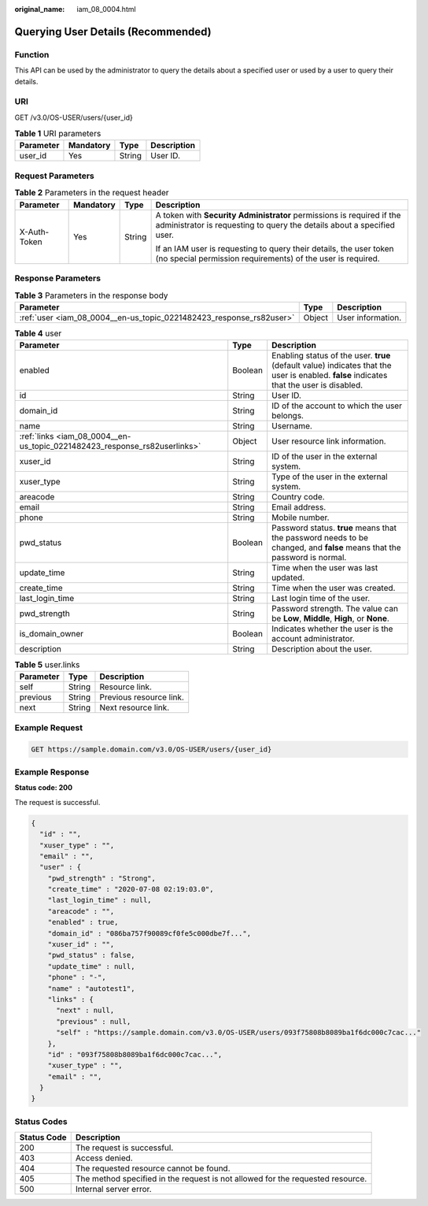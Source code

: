 :original_name: iam_08_0004.html

.. _iam_08_0004:

Querying User Details (Recommended)
===================================

Function
--------

This API can be used by the administrator to query the details about a specified user or used by a user to query their details.

URI
---

GET /v3.0/OS-USER/users/{user_id}

.. table:: **Table 1** URI parameters

   ========= ========= ====== ===========
   Parameter Mandatory Type   Description
   ========= ========= ====== ===========
   user_id   Yes       String User ID.
   ========= ========= ====== ===========

Request Parameters
------------------

.. table:: **Table 2** Parameters in the request header

   +-----------------+-----------------+-----------------+-------------------------------------------------------------------------------------------------------------------------------------------------+
   | Parameter       | Mandatory       | Type            | Description                                                                                                                                     |
   +=================+=================+=================+=================================================================================================================================================+
   | X-Auth-Token    | Yes             | String          | A token with **Security Administrator** permissions is required if the administrator is requesting to query the details about a specified user. |
   |                 |                 |                 |                                                                                                                                                 |
   |                 |                 |                 | If an IAM user is requesting to query their details, the user token (no special permission requirements) of the user is required.               |
   +-----------------+-----------------+-----------------+-------------------------------------------------------------------------------------------------------------------------------------------------+

Response Parameters
-------------------

.. table:: **Table 3** Parameters in the response body

   +---------------------------------------------------------------------+--------+-------------------+
   | Parameter                                                           | Type   | Description       |
   +=====================================================================+========+===================+
   | :ref:`user <iam_08_0004__en-us_topic_0221482423_response_rs82user>` | Object | User information. |
   +---------------------------------------------------------------------+--------+-------------------+

.. _iam_08_0004__en-us_topic_0221482423_response_rs82user:

.. table:: **Table 4** user

   +---------------------------------------------------------------------------+---------+------------------------------------------------------------------------------------------------------------------------------------------+
   | Parameter                                                                 | Type    | Description                                                                                                                              |
   +===========================================================================+=========+==========================================================================================================================================+
   | enabled                                                                   | Boolean | Enabling status of the user. **true** (default value) indicates that the user is enabled. **false** indicates that the user is disabled. |
   +---------------------------------------------------------------------------+---------+------------------------------------------------------------------------------------------------------------------------------------------+
   | id                                                                        | String  | User ID.                                                                                                                                 |
   +---------------------------------------------------------------------------+---------+------------------------------------------------------------------------------------------------------------------------------------------+
   | domain_id                                                                 | String  | ID of the account to which the user belongs.                                                                                             |
   +---------------------------------------------------------------------------+---------+------------------------------------------------------------------------------------------------------------------------------------------+
   | name                                                                      | String  | Username.                                                                                                                                |
   +---------------------------------------------------------------------------+---------+------------------------------------------------------------------------------------------------------------------------------------------+
   | :ref:`links <iam_08_0004__en-us_topic_0221482423_response_rs82userlinks>` | Object  | User resource link information.                                                                                                          |
   +---------------------------------------------------------------------------+---------+------------------------------------------------------------------------------------------------------------------------------------------+
   | xuser_id                                                                  | String  | ID of the user in the external system.                                                                                                   |
   +---------------------------------------------------------------------------+---------+------------------------------------------------------------------------------------------------------------------------------------------+
   | xuser_type                                                                | String  | Type of the user in the external system.                                                                                                 |
   +---------------------------------------------------------------------------+---------+------------------------------------------------------------------------------------------------------------------------------------------+
   | areacode                                                                  | String  | Country code.                                                                                                                            |
   +---------------------------------------------------------------------------+---------+------------------------------------------------------------------------------------------------------------------------------------------+
   | email                                                                     | String  | Email address.                                                                                                                           |
   +---------------------------------------------------------------------------+---------+------------------------------------------------------------------------------------------------------------------------------------------+
   | phone                                                                     | String  | Mobile number.                                                                                                                           |
   +---------------------------------------------------------------------------+---------+------------------------------------------------------------------------------------------------------------------------------------------+
   | pwd_status                                                                | Boolean | Password status. **true** means that the password needs to be changed, and **false** means that the password is normal.                  |
   +---------------------------------------------------------------------------+---------+------------------------------------------------------------------------------------------------------------------------------------------+
   | update_time                                                               | String  | Time when the user was last updated.                                                                                                     |
   +---------------------------------------------------------------------------+---------+------------------------------------------------------------------------------------------------------------------------------------------+
   | create_time                                                               | String  | Time when the user was created.                                                                                                          |
   +---------------------------------------------------------------------------+---------+------------------------------------------------------------------------------------------------------------------------------------------+
   | last_login_time                                                           | String  | Last login time of the user.                                                                                                             |
   +---------------------------------------------------------------------------+---------+------------------------------------------------------------------------------------------------------------------------------------------+
   | pwd_strength                                                              | String  | Password strength. The value can be **Low**, **Middle**, **High**, or **None**.                                                          |
   +---------------------------------------------------------------------------+---------+------------------------------------------------------------------------------------------------------------------------------------------+
   | is_domain_owner                                                           | Boolean | Indicates whether the user is the account administrator.                                                                                 |
   +---------------------------------------------------------------------------+---------+------------------------------------------------------------------------------------------------------------------------------------------+
   | description                                                               | String  | Description about the user.                                                                                                              |
   +---------------------------------------------------------------------------+---------+------------------------------------------------------------------------------------------------------------------------------------------+

.. _iam_08_0004__en-us_topic_0221482423_response_rs82userlinks:

.. table:: **Table 5** user.links

   ========= ====== =======================
   Parameter Type   Description
   ========= ====== =======================
   self      String Resource link.
   previous  String Previous resource link.
   next      String Next resource link.
   ========= ====== =======================

Example Request
---------------

.. code-block:: text

   GET https://sample.domain.com/v3.0/OS-USER/users/{user_id}

Example Response
----------------

**Status code: 200**

The request is successful.

.. code-block::

   {
     "id" : "",
     "xuser_type" : "",
     "email" : "",
     "user" : {
       "pwd_strength" : "Strong",
       "create_time" : "2020-07-08 02:19:03.0",
       "last_login_time" : null,
       "areacode" : "",
       "enabled" : true,
       "domain_id" : "086ba757f90089cf0fe5c000dbe7f...",
       "xuser_id" : "",
       "pwd_status" : false,
       "update_time" : null,
       "phone" : "-",
       "name" : "autotest1",
       "links" : {
         "next" : null,
         "previous" : null,
         "self" : "https://sample.domain.com/v3.0/OS-USER/users/093f75808b8089ba1f6dc000c7cac..."
       },
       "id" : "093f75808b8089ba1f6dc000c7cac...",
       "xuser_type" : "",
       "email" : "",
     }
   }

Status Codes
------------

+-------------+--------------------------------------------------------------------------------+
| Status Code | Description                                                                    |
+=============+================================================================================+
| 200         | The request is successful.                                                     |
+-------------+--------------------------------------------------------------------------------+
| 403         | Access denied.                                                                 |
+-------------+--------------------------------------------------------------------------------+
| 404         | The requested resource cannot be found.                                        |
+-------------+--------------------------------------------------------------------------------+
| 405         | The method specified in the request is not allowed for the requested resource. |
+-------------+--------------------------------------------------------------------------------+
| 500         | Internal server error.                                                         |
+-------------+--------------------------------------------------------------------------------+
